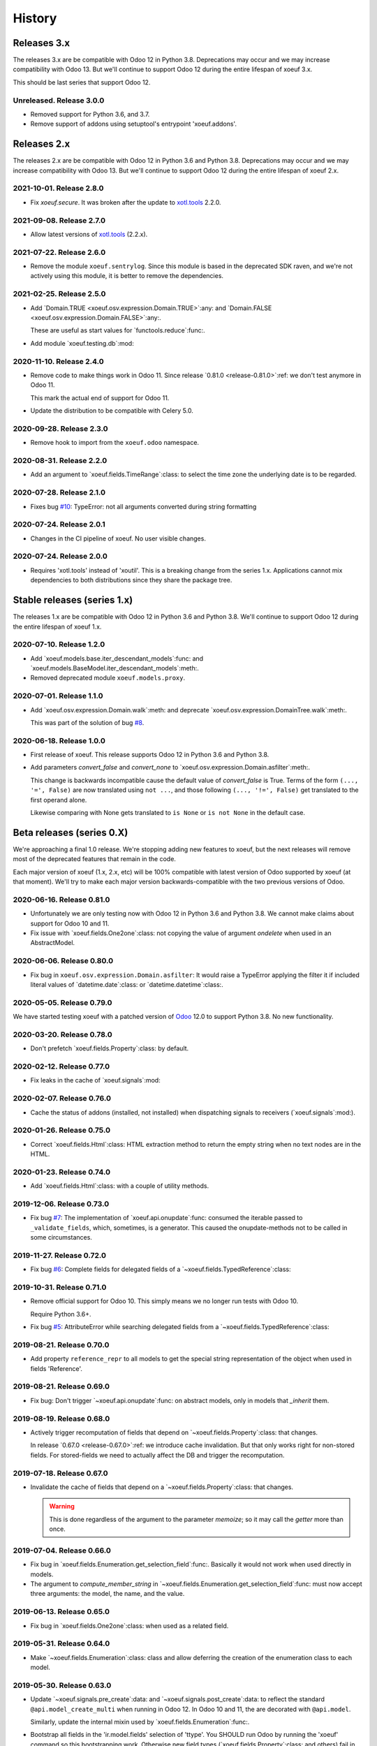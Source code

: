 =========
 History
=========

Releases 3.x
============

The releases 3.x are be compatible with Odoo 12 in Python 3.8.  Deprecations
may occur and we may increase compatibility with Odoo 13.  But we'll continue
to support Odoo 12 during the entire lifespan of xoeuf 3.x.

This should be last series that support Odoo 12.

Unreleased.  Release 3.0.0
--------------------------

- Removed support for Python 3.6, and 3.7.

- Remove support of addons using setuptool's entrypoint 'xoeuf.addons'.


Releases 2.x
============

The releases 2.x are be compatible with Odoo 12 in Python 3.6 and Python 3.8.
Deprecations may occur and we may increase compatibility with Odoo 13.  But
we'll continue to support Odoo 12 during the entire lifespan of xoeuf 2.x.

2021-10-01.  Release 2.8.0
--------------------------

- Fix `xoeuf.secure`.  It was broken after the update to `xotl.tools`_ 2.2.0.


2021-09-08.  Release 2.7.0
--------------------------

- Allow latest versions of `xotl.tools`_ (2.2.x).

.. _xotl.tools: https://pypi.org/project/xotl.tools/


2021-07-22.  Release 2.6.0
--------------------------

- Remove the module ``xoeuf.sentrylog``.  Since this module is based in the
  deprecated SDK raven, and we're not actively using this module, it is better
  to remove the dependencies.


2021-02-25.  Release 2.5.0
--------------------------

- Add `Domain.TRUE <xoeuf.osv.expression.Domain.TRUE>`:any: and `Domain.FALSE
  <xoeuf.osv.expression.Domain.FALSE>`:any:.

  These are useful as start values for `functools.reduce`:func:.

- Add module `xoeuf.testing.db`:mod:


2020-11-10.  Release 2.4.0
--------------------------

- Remove code to make things work in Odoo 11.  Since release `0.81.0
  <release-0.81.0>`:ref: we don't test anymore in Odoo 11.

  This mark the actual end of support for Odoo 11.

- Update the distribution to be compatible with Celery 5.0.


2020-09-28.  Release 2.3.0
--------------------------

- Remove hook to import from the ``xoeuf.odoo`` namespace.


2020-08-31.  Release 2.2.0
--------------------------

- Add an argument to `xoeuf.fields.TimeRange`:class: to select the time zone
  the underlying date is to be regarded.


2020-07-28.  Release 2.1.0
--------------------------

- Fixes bug `#10`__: TypeError: not all arguments converted during string
  formatting

  __ https://gitlab.merchise.org/mercurio-2018/xoeuf/-/issues/10


2020-07-24.  Release 2.0.1
--------------------------

- Changes in the CI pipeline of xoeuf.  No user visible changes.


2020-07-24.  Release 2.0.0
--------------------------

- Requires 'xotl.tools' instead of 'xoutil'.  This is a breaking change from
  the series 1.x.  Applications cannot mix dependencies to both distributions
  since they share the package tree.


Stable releases (series 1.x)
============================

The releases 1.x are be compatible with Odoo 12 in Python 3.6 and Python 3.8.
We'll continue to support Odoo 12 during the entire lifespan of xoeuf 1.x.



2020-07-10.  Release 1.2.0
--------------------------

- Add `xoeuf.models.base.iter_descendant_models`:func: and
  `xoeuf.models.BaseModel.iter_descendant_models`:meth:.

- Removed deprecated module ``xoeuf.models.proxy``.


2020-07-01.  Release 1.1.0
--------------------------

- Add `xoeuf.osv.expression.Domain.walk`:meth: and deprecate
  `xoeuf.osv.expression.DomainTree.walk`:meth:.

  This was part of the solution of bug `#8`__.

  __ https://gitlab.merchise.org/mercurio-2018/xoeuf/-/issues/8


2020-06-18.  Release 1.0.0
--------------------------

- First release of xoeuf.  This release supports Odoo 12 in Python 3.6 and
  Python 3.8.

- Add parameters `convert_false` and `convert_none` to
  `xoeuf.osv.expression.Domain.asfilter`:meth:.

  This change is backwards incompatible cause the default value of
  `convert_false` is True.  Terms of the form ``(..., '=', False)`` are now
  translated using ``not ...``, and those following ``(..., '!=', False)`` get
  translated to the first operand alone.

  Likewise comparing with None gets translated to ``is None`` or ``is not
  None`` in the default case.


Beta releases (series 0.X)
==========================

We're approaching a final 1.0 release.  We're stopping adding new features
to xoeuf, but the next releases will remove most of the deprecated features
that remain in the code.

Each major version of xoeuf (1.x, 2.x, etc) will be 100% compatible with
latest version of Odoo supported by xoeuf (at that moment).  We'll try to make
each major version backwards-compatible with the two previous versions of
Odoo.


.. _release-0.81.0:

2020-06-16.  Release 0.81.0
---------------------------

- Unfortunately we are only testing now with Odoo 12 in Python 3.6 and Python
  3.8.  We cannot make claims about support for Odoo 10 and 11.

- Fix issue with `xoeuf.fields.One2one`:class: not copying the value of
  argument `ondelete` when used in an AbstractModel.



2020-06-06.  Release 0.80.0
---------------------------

- Fix bug in ``xoeuf.osv.expression.Domain.asfilter``: It would raise a
  TypeError applying the filter it if included literal values of
  `datetime.date`:class: or `datetime.datetime`:class:.


2020-05-05.  Release 0.79.0
---------------------------

We have started testing xoeuf with a patched version of Odoo__ 12.0 to support
Python 3.8.  No new functionality.

__ https://github.com/merchise-autrement/odoo


2020-03-20.  Release 0.78.0
---------------------------

- Don't prefetch `xoeuf.fields.Property`:class: by default.


2020-02-12.  Release 0.77.0
---------------------------

- Fix leaks in the cache of `xoeuf.signals`:mod:


2020-02-07.  Release 0.76.0
---------------------------

- Cache the status of addons (installed, not installed) when dispatching
  signals to receivers (`xoeuf.signals`:mod:).


2020-01-26.  Release 0.75.0
---------------------------

- Correct `xoeuf.fields.Html`:class: HTML extraction method to return the
  empty string when no text nodes are in the HTML.


2020-01-23.  Release 0.74.0
---------------------------

- Add `xoeuf.fields.Html`:class: with a couple of utility methods.


2019-12-06.  Release 0.73.0
---------------------------

- Fix bug `#7`__: The implementation of `xoeuf.api.onupdate`:func: consumed
  the iterable passed to ``_validate_fields``, which, sometimes, is a
  generator.  This caused the onupdate-methods not to be called in some
  circumstances.

  __ https://gitlab.merchise.org/mercurio-2018/xoeuf/issues/7


2019-11-27.  Release 0.72.0
---------------------------

- Fix bug `#6`__: Complete fields for delegated fields of a
  `~xoeuf.fields.TypedReference`:class:

  __ https://gitlab.merchise.org/mercurio-2018/xoeuf/issues/6


2019-10-31.  Release 0.71.0
---------------------------

- Remove official support for Odoo 10.  This simply means we no longer run
  tests with Odoo 10.

  Require Python 3.6+.

- Fix bug `#5`__: AttributeError while searching delegated fields from a
  `~xoeuf.fields.TypedReference`:class:

  __ https://gitlab.merchise.org/mercurio-2018/xoeuf/issues/5


2019-08-21. Release 0.70.0
--------------------------

- Add property ``reference_repr`` to all models to get the special string
  representation of the object when used in fields 'Reference'.


2019-08-21.  Release 0.69.0
---------------------------

- Fix bug: Don't trigger `~xoeuf.api.onupdate`:func: on abstract models, only
  in models that `_inherit` them.


2019-08-19.  Release 0.68.0
---------------------------

- Actively trigger recomputation of fields that depend on
  `~xoeuf.fields.Property`:class: that changes.

  In release `0.67.0 <release-0.67.0>`:ref: we introduce cache invalidation.
  But that only works right for non-stored fields.  For stored-fields we need
  to actually affect the DB and trigger the recomputation.


.. _release-0.67.0:

2019-07-18.  Release 0.67.0
---------------------------

- Invalidate the cache of fields that depend on a
  `~xoeuf.fields.Property`:class: that changes.

  .. warning:: This is done regardless of the argument to the parameter
     `memoize`; so it may call the `getter` more than once.


2019-07-04.  Release 0.66.0
---------------------------

- Fix bug in `xoeuf.fields.Enumeration.get_selection_field`:func:.  Basically
  it would not work when used directly in models.

- The argument to `compute_member_string` in
  `~xoeuf.fields.Enumeration.get_selection_field`:func: must now accept three
  arguments: the model, the name, and the value.


2019-06-13.  Release 0.65.0
---------------------------

- Fix bug in `xoeuf.fields.One2one`:class: when used as a related field.


2019-05-31.  Release 0.64.0
---------------------------

- Make `~xoeuf.fields.Enumeration`:class: class and allow deferring the
  creation of the enumeration class to each model.


2019-05-30.  Release 0.63.0
---------------------------

- Update `~xoeuf.signals.pre_create`:data: and
  `~xoeuf.signals.post_create`:data: to reflect the standard
  ``@api.model_create_multi`` when running in Odoo 12.  In Odoo 10 and 11, the
  are decorated with ``@api.model``.

  Similarly, update the internal mixin used by
  `xoeuf.fields.Enumeration`:func:.

- Bootstrap all fields in the 'ir.model.fields' selection of 'ttype'.  You
  SHOULD run Odoo by running the 'xoeuf' command so this bootstrapping work.
  Otherwise new field types (`xoeuf.fields.Property`:class: and others) fail
  in the 'report.base.report_irmodeloverview'.


2019-05-14.  Release 0.62.0
---------------------------


- Fix NameError when running in Python 3+.

- Allow to use xoutil_ 2.1+.

.. _xoutil: https://pypi.org/project/xoutil


.. _release-0.61.0:

2019-05-11.  Release 0.61.0
---------------------------

- Remove the INT-based DB representation of `xoeuf.fields.Enumeration`:class:.

  This a breaking change.  User SHOULD NOT upgrade without doing a DB
  migration.

- Fix several bugs of `xoeuf.fields.Eumeration`:class:\ :

  - Enumeration fields would not properly work in abstract models.

  - Enumeration fields would not properly work when used via delegation (or
    related).

    .. warning:: This was fixed for Odoo 12, but still fails in Odoo 10
       and 11.

- Add an automatic selection field in `xoeuf.fields.Enumeration`:class:.

- Remove support to use `~xoeuf.models.base.get_modelname`:func: with model
  proxies.

- Deprecate model proxies `xoeuf.models.proxy`:mod:.

- Remove deprecated module ``xoeuf.models.importer``.


2019-05-03.  Release 0.60.0
---------------------------

- We're starting to remove support for Odoo 10.  All features still work in
  the three previously supported versions (10, 11 and 12); but newer features
  may not work in Odoo 10.

- Add `xoeuf.fields.TypedReference`:class:.


2019-04-29.  Release 0.59.0
---------------------------

- Restate `xoeuf.fields.Property`:class: as class.  Release 0.58.0 converted
  Property to a function (fields in Odoo can't be callable because that
  confuses ``api.guess``).  That broke some code in other projects that uses
  ``isinstance(field, fields.Property)``.

  This release makes the function a class with a special metaclass to actually
  return a ``PropertyField`` instance, and to perform the instance check.


2019-04-26.  Release 0.58.0
---------------------------

- Add parameter `memoize` to `xoeuf.fields.Property`:class:


2019-03-27.  Release 0.57.0
---------------------------

- Fix bug in `xoeuf.tools.add_symbols_to_xmls`:func: when passing positional
  arguments.


2019-03-03.  Release 0.56.0
p---------------------------

- `xoeuf.signals.receiver`:func: can take an iterable of signals.

- Add `xoeuf.signals.no_signals`:func:.


2019-03-01.  Release 0.55.0
---------------------------

- Improve `xoeuf.osv.expression.Domain.asfilter()`:meth: to avoid *required
  singleton* errors if the domain uses Many2many or One2many fields.


2019-02-27.  Release 0.54.0
---------------------------

- Add `xoeuf.osv.expression.Domain.asfilter()`:meth:.


2019-02-08.  Release 0.53.0
---------------------------

- Add support for Odoo 12.


2019-01-07.  Release 0.52.0
---------------------------

- Add function `xoeuf.models.extensions.get_ref`:func:.


2018-12-24.  Release 0.51.0
---------------------------

- Add argument `max_depth` to `~xoeuf.modules.get_caller_addon`:func:

- Add function `xoeuf.models.base.ViewModel`:class:.


2018-10-18.  Release 0.50.0
---------------------------

- Reimplement `~xoeuf.tools.localtime_as_remotetime`:func: so that it takes
  into account DST properly.  Reimplement
  `~xoeuf.tools.localize_datetime`:func: in terms of
  `~xoeuf.tools.localtime_as_remotetime`:func:.


2018-10-08.  Release 0.49.1
---------------------------

- No code changes.

  A known bug in `xoeuf.fields.LocalizedDatetime`:class: was preventing the CI
  pipeline to run and generated the docs.

  The bug remains marked as a known bug so the CI pipeline continues.

  Also corrected the documentation of some functions that were not in the
  documents but exist in the code.


2018-10-07.  Release 0.49.0
---------------------------

- Deprecate using `~xoeuf.models.get_modelname`:func: with a model proxy as an
  argument.

- Add parameter `ignore_dst` to `~xoeuf.tools.localtime_as_remotetime`:func:.

- Fix bug with `xoeuf.fields.Enumeration`:class:\ : it was not possible to set
  an enumeration to False or None.

2018-09-19.  Release 0.48.0
---------------------------

- Fix bug in the BaseModel that raises KeyError with unknown fields.

  Introduced in 0.46.0, with the `~xoeuf.api.onupdate`:func: hack of
  ``_validate_fields``.


2018-08-28. Release 0.47.0
--------------------------

- Fix issues with Char based :class:`xoeuf.fields.Enumeration`:

  - Putting a default value would break the whole model (creating the DB table
    failed).

  - When assigning an enumeration inside the inverse method of computed field,
    it double-converted the value to str which raised a KeyError.

  - The ``create`` method of the models using Enumeration field didn't have
    the downgrade which means that any model using it would be hard to use in
    the web client.

    The web client would get the id as string: 'model(id, )'.


2018-08-24.  Release 0.46.0
---------------------------

- Add `xoeuf.modules.get_caller_addon`:func:.

- Add `xoeuf.api.onupdate`:func:.

- Remove deprecated decorator ``xoeuf.api.take_one``.


2018-07-18.  Release 0.45.0
---------------------------

- Make ``xoeuf.osv.expression.Domain.simplified`` return a domain that is
  compatible with Odoo.

  See `MR 9`_.

.. _MR 9: https://gitlab.merchise.org/merchise/xoeuf/merge_requests/9


2018-06-27.  Release 0.44.0
---------------------------

- Don't re-export ``xoeuf.fields.Serialized``.  We cannot properly import it
  from xoeuf, since it's now in an addon.  This corrects a critical import
  error introduced in 0.43.0, which makes it impossible to import.


2018-06-22.  Release 0.43.0
---------------------------

- Ensure we always have the ``xoeuf.fields.Serialized``.  Odoo 11 moved it to
  an addon.

- Add variable positional arguments to
  `xoeuf.tools.add_symbols_to_xmls`:func:.


2018-06-15.  Release 0.42.0
---------------------------

- Create the utility `xoeuf.tools.add_symbols_to_xmls`:func:.

- Allow to use the all ORM human symbols
  (`~xoeuf.osv.orm.CREATE_RELATED`:func:, etc) in XML files.

- Add experimental field `xoeuf.fields.TimeRange`:class:.

2018-06-04. Release 0.41.0
--------------------------

- Don't force value to `int`:class: in `xoeuf.fields.Enumeration`:class:.
  This allows customized `create` to get the *real* value from the
  enumeration (and it will be an integer anyways).

2018-05-25. Release 0.40.0
--------------------------

- Fix issue with XMLRPC clients when calling 'search'.  The signals were
  masking the 'search' signature.


2018-05-24.  Release 0.39.0
---------------------------

- Fix bug in `xoeuf.signals.pre_fields_view_get`:obj: and
  `xoeuf.signals.post_fields_view_get`:obj:, which by-passed
  ``fields_view_get`` in abstract models.


2018-05-21.  Release 0.38.0
---------------------------

- Refactor `xoeuf.fields.Enumeration`:class: to reduce overhead in models not
  using it.  No visible changes in the API.


2018-05-17.  Release 0.37.0
---------------------------

- Add `xoeuf.fields.One2one`:class:

- Add `xoeuf.signals.pre_search`:obj: and `xoeuf.signals.post_search`:obj:.

- Allow to search over fields defined with an `enumeration
  <xoeuf.fields.Enumeration>`:class:


2018-05-14. Release 0.36.0
--------------------------

- `xoeuf.fields.Enumeration`:class: was generalized to support any kind of
  enumeration.

  The integer DB representation will still works: if all the members of the
  enumeration class are integers the DB representation will the integer.


2018-05-07. Release 0.35.0
--------------------------

- Change the default of `leak_context` in `xoeuf.api.from_active_ids`:func:.
  Also `~xoeuf.api.from_active_ids`:func: does not change the value
  'active_model' in the context.


2018-05-03. Release 0.34.0
--------------------------

- Improve the decorator `~xoeuf.api.from_active_ids`:func: to have
  `leak_context` argument and, also, allow the decorated method to take
  arguments.


2018-05-02. Release 0.33.0
--------------------------

- Add `xoeuf.api.from_active_ids`:func:.


2018-04-25. Release 0.32.0
--------------------------

- Make model proxy modules more resilient to introspection.  Some tools might
  try to get the ``__file__`` attribute to generate tracebacks.

  When getting ``__file__`` or ``__module__`` they are not proxied to the
  underlying model object.


2018-04-21. Release 0.31.0
--------------------------

Revert the requirement of xoutil 2 when installed in Python 3.  Just allow any
'xoutil>=1.9.0' and require it to be less than xoutil 2 when not in Python 3.

Roughly::

  'xoutil>=1.9.0,<2.0; python_version < "3.4"'
  'xoutil>=1.9.0; python_version >= "3.4"'


Packages that need to support Python 2 but also want to use xoeuf's latest
version wouldn't be able to do so otherwise.


2018-04-17. Release 0.30.0
--------------------------

No user visible changes.  Requires xoutil 2.0 when installed in Python 3 and
xoutil 1.9 for Python 2.


2018-04-13. Release 0.29.1
--------------------------

No user visible changes.  Just packages and CI related.  That made CI fail to
build and publish 0.29.0.


2018-04-13.  Release 0.29.0
---------------------------

- Remove the command 'shell'.  Since Odoo has its own shell now, and we
  already updated our shell to be the same as its, there's no point in keeping
  our copy of 'shell'.

- Remove the ``xoeuf.pool`` module.  Its main purpose was to be used in our
  shell.

- Remove the ``xoeuf.osv.registry`` module.  It was there mainly to support
  ``xoeuf.pool``.  Other modules now use Odoo's registry
  (``odoo.modules.registry``) directly.

- Remove the command 'mailgate'.  We no longer use it.  It's best to use a
  proven Inbox server (e.g dovecot) to safely store the emails.  Calling
  'mailgate' directly from the MTA may lead to lost of emails, if any error
  happens in the Python code.

- Add attribute `concrete` to `xoeuf.fields.Monetary`:class:.  MR `!22`_.

- Drop support for Odoo 8 and 9.

  Odoo 8 is not supported by Odoo SA any more.  We don't have the resources to
  support Odoo 9.  We support only Odoo 10 and Odoo 11.

.. _!22: https://gitlab.lahavane.com/mercurio/xoeuf/merge_requests/22


2018-03-02. Release 0.28.0
--------------------------

- Adds no functions.  Just allows xoutil 1.9.


2018-02-09. Release 0.27.0
--------------------------

- Drop official support for Odoo 8 and 9.  Tests are only run in Odoo 10
  and 11.

- Add `_instances_ <xoeuf.models.proxy.ModelProxy._instances_>`:attr: property
  to allows easy recordset ``isinstance`` like checks.


2018-01-23. Release 0.26.0
--------------------------

- Fix access denied error in `xoeuf.modules.is_object_installed`:func:.


2018-01-22. Release 0.25.0
--------------------------

- Unify sentry configuration under the 'sentry' namespace.  Also read the
  configuration from Odoo config object.


2018-01-04. Release 0.24.0
--------------------------

- Fix bug in `xoeuf secure` command for Odoo 10.


2017-12-29.  Release 0.23.0
---------------------------

- Fix critical issue in `xoeuf.signals`:mod:.  Different receivers for the
  same model would not be registered (and thus not called).  Introduced in
  0.22.0.


2017-12-23. Release 0.22.0
--------------------------

- Add `~xoeuf.signals.Wrapping`:class: and `~xoeuf.signals.wrapper`:func:.


2017-12-20.  Release 0.21.1
---------------------------

- 0.21.0 was published as 0.21.0.dev20171220.  This is just a version
  correction.


2017-12-20.  Release 0.21.0
---------------------------

- Require ``xoutil`` 1.8.4.

- Improve the documentation of `xoeuf.osv.expression.DomainTree`:class:.  Add
  method `~xoeuf.osv.expression.DomainTree.walk`:meth:.


2017-11-06.  Release 0.20.0
---------------------------

- Fix `xoeuf.modules.get_object_module`:func: for Odoo 10.


2017-11-01. Release 0.19.0
--------------------------

- Add `fields.TimeDelta`:class:


2017-10-31. Release 0.18.0
--------------------------

- Fix issue `#2`_: `xoeuf.osv.datetime_user_to_server_tz`:func: and
  `xoeuf.osv.datetime_server_to_user_tz`:func: didn't work on Odoo 10.


.. _#2: https://gitlab.lahavane.com/mercurio/xoeuf/issues/2

- Add explicit 'not equal' operator for `domain related
  <xoeuf.osv.expression>`:mod: functions.

- Covert to properties: `xoeuf.osv.expression.DomainTree.is_leaf`:attr: and
  `xoeuf.osv.expression.DomainTree.is_operator`:attr:.


2017-10-16. Release 0.17.2
--------------------------

- Fix AttributeError in DomainTree.


2017-10-14. Release 0.17.1
--------------------------

- Fix cyclic import in `fields.timezone`.  We have to retire 0.17.0.


2017-10-14. Release 0.17.0 (unusable)
-------------------------------------

- Added `fields.TimezoneSelection`:func: as simple way to avoid creating the
  same `fields.Selection` for timezones all over the place.


2017-10-14. Release 0.16.2
--------------------------

- Fix interface of `xoeuf.osv.expression.AND`:func: and
  `xoeuf.osv.expression.OR`:func:.

  They take a single argument (a list of lists), so they can be drop-in
  replacements for the ones in `odoo.osv.expression`:mod:.


2017-10-12. Release 0.16.1
--------------------------

- Avoid errors in `xoeuf.fields.Enumeration` if the writing/creating with
  values for unknown fields.

  Fixes MERCURIO-1ES.


2017-10-11. Release 0.16.0
--------------------------

- Allow to define `framework-level receivers <xoeuf.signals.receiver>`:func:.

- Make `xoeuf.fields.Enumeration`:func: check values on creation/write.  So no
  more invalid values can slip to the DB.

  .. note:: Requires the newest `signals` module if using a Merchise
            distributed Odoo.

- Start (yet unclaimed) support for Odoo 11.  `xoeuf.fields`:mod: and
  `xoeuf.models.proxy`:mod: pass all tests.

- Fix bug introduced in 0.15.0 when updating `xoeuf.models.proxy`:mod: to
  support HTTP requests.

- Add `xoeuf.osv.expression`:mod:.


2017-10-07.  Release 0.15.0
---------------------------

- Allow `xoeuf.fields.Property`:class: to setup.  When the ORM setups the
  models in the registry, the setup will be called.

- Extend models proxies to support HTTP requests.  This allows model proxies
  to be used in HTTP controllers.


2017-09-14.  Release 0.14.0
---------------------------

- Added `xoeuf.fields.Enumeration`:func:.



2017-09-05.  Release 0.13.0
---------------------------

- Added `xoeuf.fields.TimeSpan`:func:.  Requires xoutil 1.7.6.


.. note:: I created the release 0.13.0 out of 0.12.0.



2017-08-25. Release 0.11.0
--------------------------

- `xoeuf.models.extensions.get_treeview_action`:func: is ported to the new
  API.


2017-08-17.  Summary of changes up to release 0.10.0
----------------------------------------------------

- Drop support for OpenERP 7.0, and support Odoo 8, 9 and 10.

- Remove the browse extensions (``xoeuf.osv.browser_extensions``) since new
  record-sets cover those uses.

- Module `xoeuf.osv.model_extensions`:mod: was moved to
  `xoeuf.models.extensions`:mod:.  You should import from there.

- Function `xoeuf.osv.orm.get_modelname`:func: was moved to
  `xoeuf.models.get_modelname`:func:.

- New module `xoeuf.models.proxy`:mod:.  `xoeuf.models.get_modelname`:func:
  supports model proxies.

- `xoeuf.models.extensions.get_writer`:func: and
  `xoeuf.models.extensions.get_creator`:func: now support and encourage the
  new API.  The old API is left to support Odoo 8 and 9, but Odoo 10 lacks
  it.  You can't use the old API when running Odoo 10.

- Both `xoeuf.sentrylog`:mod: and `xoeuf.signals` check if Odoo has those
  modules (we have a distribution of Odoo that does).

  This poses the challenge to keep changes in our Odoo distribution with
  xoeuf.

- Deprecate `xoeuf.osv.fields`:mod:, will promote the usage of new API fields.

- Add fields `xoeuf.fields.LocalizedDatetime`:class:,
  `xoeuf.fields.Property`:class:, and `xoeuf.fields.Monetary`:class:.  All of
  those fields work in Odoo 8, 9 and 10.

  .. note:: `xoeuf.fields.Monetary`:class: is actually a float in Odoo 8, in
     Odoo 9 and Odoo 10 it's an alias to Odoo's own field.

- Deprecate ``xoeuf.api.take_one`` and provide an idiomatic
  `xoeuf.api.requires_singleton`:func:.

- Add imports hooks to import from either `odoo` or `openerp` according to the
  Odoo version.

  Odoo 10 changes it's namespace from `openerp` to `odoo`.  They provide a
  fallback so that imports don't fail.  We provide it via:
  ``from xoeuf.odoo ...``.

  Examples::

    from xoeuf.odoo.tools import config


2016-10-19. Summary of changes up to release 0.6.6
--------------------------------------------------

- Added the `xoeuf.sentrylog`:mod: to make Odoo report errors to Sentry.

- Added the `xoeuf.signals`:mod: module (ported to our Odoo version).

- Provide an 'ishell' alias to our own shell for Odoo >= 9.0

- Make `xoeuf.osv.fields.localized_datetime`:class: fail if the time-zone
  field does not exist.

- Allow the new API in `xoeuf.osv.model_extensions.get_writer`:func: and
  `xoeuf.osv.model_extensions.get_creator`:func:.

- Added ``xoeuf.api.take_one``.


2015-01-21. Release 0.5.0
-------------------------

.. note:: We start to record the history changes in this release.

   All items below are introduced in this release only.  Other features are
   simply introduced in earlier version.

   The pre-1.0 series will be always latest-is-best.  No fixes will be done to
   previous versions.

- Now `xoeuf` is capable to run Odoo (version 8.0).  `xoeuf` no longer
  requires the "``openerp``" distribution, to allow be installed along with
  Odoo.

  The new `xoeuf.api`:mod: module eases the task to write modules with are
  compatible with OpenERP 7.0 and Odoo 8.0.

- Add the documentation of `xoeuf.tools`:mod:.  Several functions were fixes
  and others were added.
